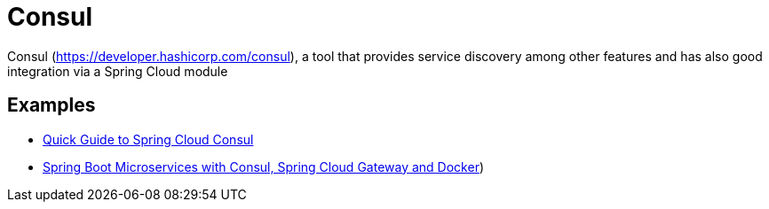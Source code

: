 = Consul
:figures: 07-discovery/servers

Consul (https://developer.hashicorp.com/consul), a tool that provides service discovery among other features and has also good integration
via a Spring Cloud module

== Examples

* https://github.com/spring-kb/baeldung-spring-cloud-consul[Quick Guide to Spring Cloud Consul]
* https://github.com/spring-kb/spring-boot-microservices-with-consul-spring-cloud-gateway-and-docker[Spring Boot Microservices with Consul, Spring Cloud Gateway and Docker])
